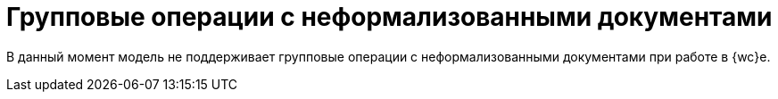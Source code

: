 = Групповые операции с неформализованными документами

В данный момент модель не поддерживает групповые операции с неформализованными документами при работе в {wc}е.

// Пользователь может отправить контрагенту сразу несколько подготовленных неформализованных документов (подписанных или не подписанных), подписать или отказать в подписании неформализованных документов, по которым контрагентами запрошена подпись.
//
// Данные групповые операции выполняются с помощью xref:5.5.17@webclient:user:grid-batch.adoc[групповых операций {wc}а].
//
// .Команды выполнения групповых операций с неформализованными документами
// image::batch-ops.png[Команды выполнения групповых операций с неформализованными документами]
//
// * *Отправить* -- отправляет все основные файлы выбранных карточек.
// * *Отправка с выбором* -- отправляет выбранные файлы выбранных карточек.
// * *Подписание и отправка* -- подписывает и отправляет все основные файлы выбранных карточек.
// * *Подписание и отправка с выбором* -- подписывает и отправляет файлы выбранных карточек.
// * *Подписать документы* -- подписывает выбранные документы, для которых требуется подписание.
// * *Отказать в подписании* -- отказывает в подписании выбранных документов, для которых требуется подписание.
